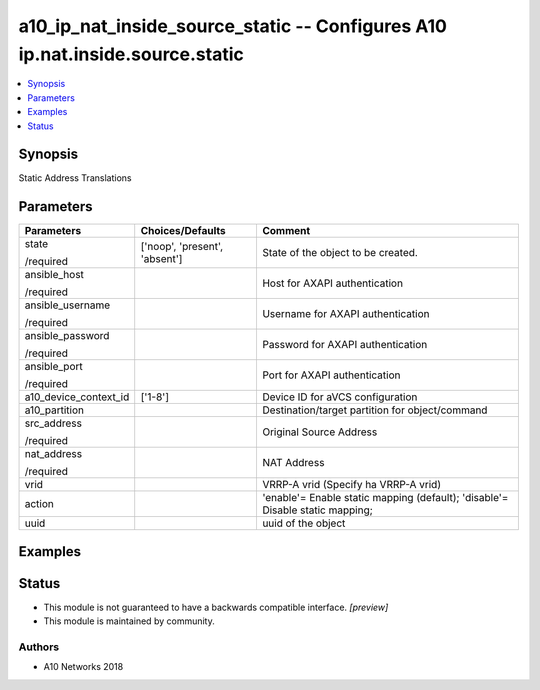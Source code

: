 .. _a10_ip_nat_inside_source_static_module:


a10_ip_nat_inside_source_static -- Configures A10 ip.nat.inside.source.static
=============================================================================

.. contents::
   :local:
   :depth: 1


Synopsis
--------

Static Address Translations






Parameters
----------

+-----------------------+-------------------------------+-------------------------------------------------------------------------------+
| Parameters            | Choices/Defaults              | Comment                                                                       |
|                       |                               |                                                                               |
|                       |                               |                                                                               |
+=======================+===============================+===============================================================================+
| state                 | ['noop', 'present', 'absent'] | State of the object to be created.                                            |
|                       |                               |                                                                               |
| /required             |                               |                                                                               |
+-----------------------+-------------------------------+-------------------------------------------------------------------------------+
| ansible_host          |                               | Host for AXAPI authentication                                                 |
|                       |                               |                                                                               |
| /required             |                               |                                                                               |
+-----------------------+-------------------------------+-------------------------------------------------------------------------------+
| ansible_username      |                               | Username for AXAPI authentication                                             |
|                       |                               |                                                                               |
| /required             |                               |                                                                               |
+-----------------------+-------------------------------+-------------------------------------------------------------------------------+
| ansible_password      |                               | Password for AXAPI authentication                                             |
|                       |                               |                                                                               |
| /required             |                               |                                                                               |
+-----------------------+-------------------------------+-------------------------------------------------------------------------------+
| ansible_port          |                               | Port for AXAPI authentication                                                 |
|                       |                               |                                                                               |
| /required             |                               |                                                                               |
+-----------------------+-------------------------------+-------------------------------------------------------------------------------+
| a10_device_context_id | ['1-8']                       | Device ID for aVCS configuration                                              |
|                       |                               |                                                                               |
|                       |                               |                                                                               |
+-----------------------+-------------------------------+-------------------------------------------------------------------------------+
| a10_partition         |                               | Destination/target partition for object/command                               |
|                       |                               |                                                                               |
|                       |                               |                                                                               |
+-----------------------+-------------------------------+-------------------------------------------------------------------------------+
| src_address           |                               | Original Source Address                                                       |
|                       |                               |                                                                               |
| /required             |                               |                                                                               |
+-----------------------+-------------------------------+-------------------------------------------------------------------------------+
| nat_address           |                               | NAT Address                                                                   |
|                       |                               |                                                                               |
| /required             |                               |                                                                               |
+-----------------------+-------------------------------+-------------------------------------------------------------------------------+
| vrid                  |                               | VRRP-A vrid (Specify ha VRRP-A vrid)                                          |
|                       |                               |                                                                               |
|                       |                               |                                                                               |
+-----------------------+-------------------------------+-------------------------------------------------------------------------------+
| action                |                               | 'enable'= Enable static mapping (default); 'disable'= Disable static mapping; |
|                       |                               |                                                                               |
|                       |                               |                                                                               |
+-----------------------+-------------------------------+-------------------------------------------------------------------------------+
| uuid                  |                               | uuid of the object                                                            |
|                       |                               |                                                                               |
|                       |                               |                                                                               |
+-----------------------+-------------------------------+-------------------------------------------------------------------------------+







Examples
--------

.. code-block:: yaml+jinja

    





Status
------




- This module is not guaranteed to have a backwards compatible interface. *[preview]*


- This module is maintained by community.



Authors
~~~~~~~

- A10 Networks 2018

